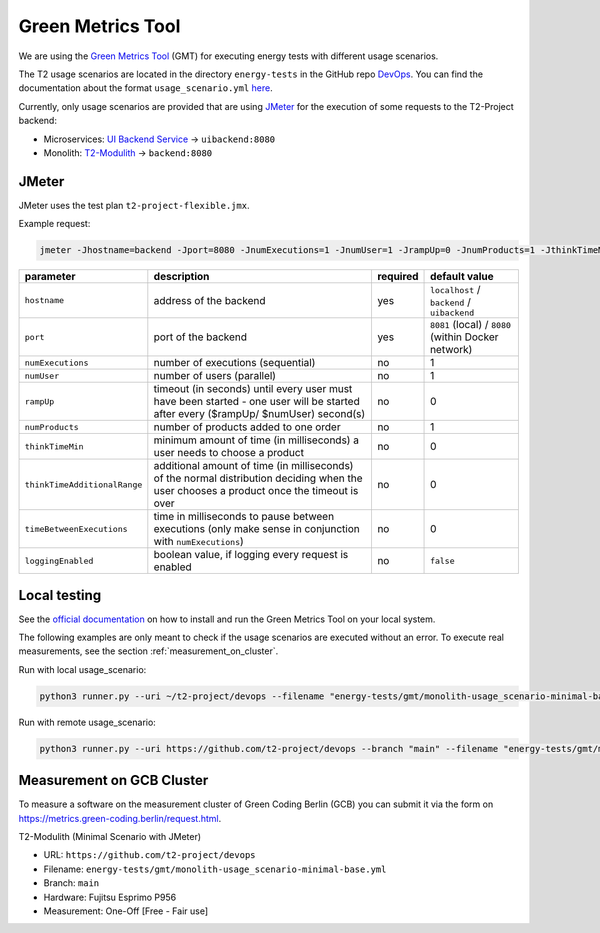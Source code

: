 Green Metrics Tool
==================

We are using the `Green Metrics Tool <https://docs.green-coding.berlin/>`_ (GMT) for executing energy tests with different usage scenarios.

The T2 usage scenarios are located in the directory ``energy-tests`` in the GitHub repo `DevOps <https://github.com/t2-project/devops/tree/main/energy-tests/gmt>`_. You can find the documentation about the format ``usage_scenario.yml`` `here <https://docs.green-coding.berlin/docs/measuring/usage-scenario/>`_.

Currently, only usage scenarios are provided that are using `JMeter <https://jmeter.apache.org/>`_ for the execution of some requests to the T2-Project backend:

* Microservices: `UI Backend Service <https://github.com/t2-project/uibackend>`_ → ``uibackend:8080``
* Monolith: `T2-Modulith <https://github.com/t2-project/modulith>`_ → ``backend:8080``

JMeter
------

JMeter uses the test plan ``t2-project-flexible.jmx``.

Example request:

.. code-block:: bash

   jmeter -Jhostname=backend -Jport=8080 -JnumExecutions=1 -JnumUser=1 -JrampUp=0 -JnumProducts=1 -JthinkTimeMin=0 -JthinkTimeAdditionalRange=0 -JtimeBetweenExecutions=0 -JloggingEnabled=true -n -t t2-project-flexible.jmx

.. list-table::
   :header-rows: 1

   * - parameter
     - description
     - required
     - default value
   * - ``hostname``
     - address of the backend
     - yes
     - ``localhost`` / ``backend`` / ``uibackend``
   * - ``port``
     - port of the backend
     - yes
     - ``8081`` (local) / ``8080`` (within Docker network)
   * - ``numExecutions``
     - number of executions (sequential)
     - no
     - 1
   * - ``numUser``
     - number of users (parallel)
     - no
     - 1
   * - ``rampUp``
     - timeout (in seconds) until every user must have been started - one user will be started after every ($rampUp/ $numUser) second(s)
     - no
     - 0
   * - ``numProducts``
     - number of products added to one order
     - no
     - 1
   * - ``thinkTimeMin``
     - minimum amount of time (in milliseconds) a user needs to choose a product
     - no
     - 0
   * - ``thinkTimeAdditionalRange``
     - additional amount of time (in milliseconds) of the normal distribution deciding when the user chooses a product once the timeout is over
     - no
     - 0
   * - ``timeBetweenExecutions``
     - time in milliseconds to pause between executions (only make sense in conjunction with ``numExecutions``)
     - no
     - 0
   * - ``loggingEnabled``
     - boolean value, if logging every request is enabled
     - no
     - ``false``


Local testing
-------------

See the `official documentation <https://docs.green-coding.berlin/docs/prologue/introduction/>`_ on how to install and run the Green Metrics Tool on your local system.

The following examples are only meant to check if the usage scenarios are executed without an error. To execute real measurements, see the section 
:ref:`measurement_on_cluster`.

Run with local usage_scenario:

.. code-block:: bash

    python3 runner.py --uri ~/t2-project/devops --filename "energy-tests/gmt/monolith-usage_scenario-minimal-base.yml" --name "T2-Modulith (Minimal Scenario with JMeter)" --skip-system-checks --dev-repeat-run --dry-run --print-logs

Run with remote usage_scenario:

.. code-block:: bash

   python3 runner.py --uri https://github.com/t2-project/devops --branch "main" --filename "energy-tests/gmt/monolith-usage_scenario-minimal-base.yml" --name "T2-Modulith (Minimal Scenario with JMeter)" --skip-system-checks --dev-repeat-run --dry-run --print-logs

.. _measurement_on_cluster:

Measurement on GCB Cluster
--------------------------

To measure a software on the measurement cluster of Green Coding Berlin (GCB) you can submit it via the form on `https://metrics.green-coding.berlin/request.html <https://metrics.green-coding.berlin/request.html>`_.

T2-Modulith (Minimal Scenario with JMeter)

* URL: ``https://github.com/t2-project/devops``
* Filename: ``energy-tests/gmt/monolith-usage_scenario-minimal-base.yml``
* Branch: ``main``
* Hardware: Fujitsu Esprimo P956
* Measurement: One-Off [Free - Fair use]
